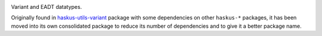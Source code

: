 .. image:: https://github.com/haskus/variant/actions/workflows/ci.yml/badge.svg?branch=master
   :target: https://github.com/haskus/variant/actions/workflows/ci.yml?query=branch%3Amaster

Variant and EADT datatypes.

Originally found in `haskus-utils-variant <https://hackage.haskell.org/package/haskus-utils-variant>`_ package with some dependencies on other ``haskus-*`` packages, it has been
moved into its own consolidated package to reduce its number of dependencies and to give it a better package name.
